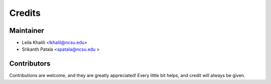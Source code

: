 =======
Credits
=======

Maintainer
----------

* Leila Khalili <lkhalil@ncsu.edu>
* Srikanth Patala <spatala@ncsu.edu >

Contributors
------------

Contributions are welcome, and they are greatly appreciated! Every little bit helps, and credit will always be given.
